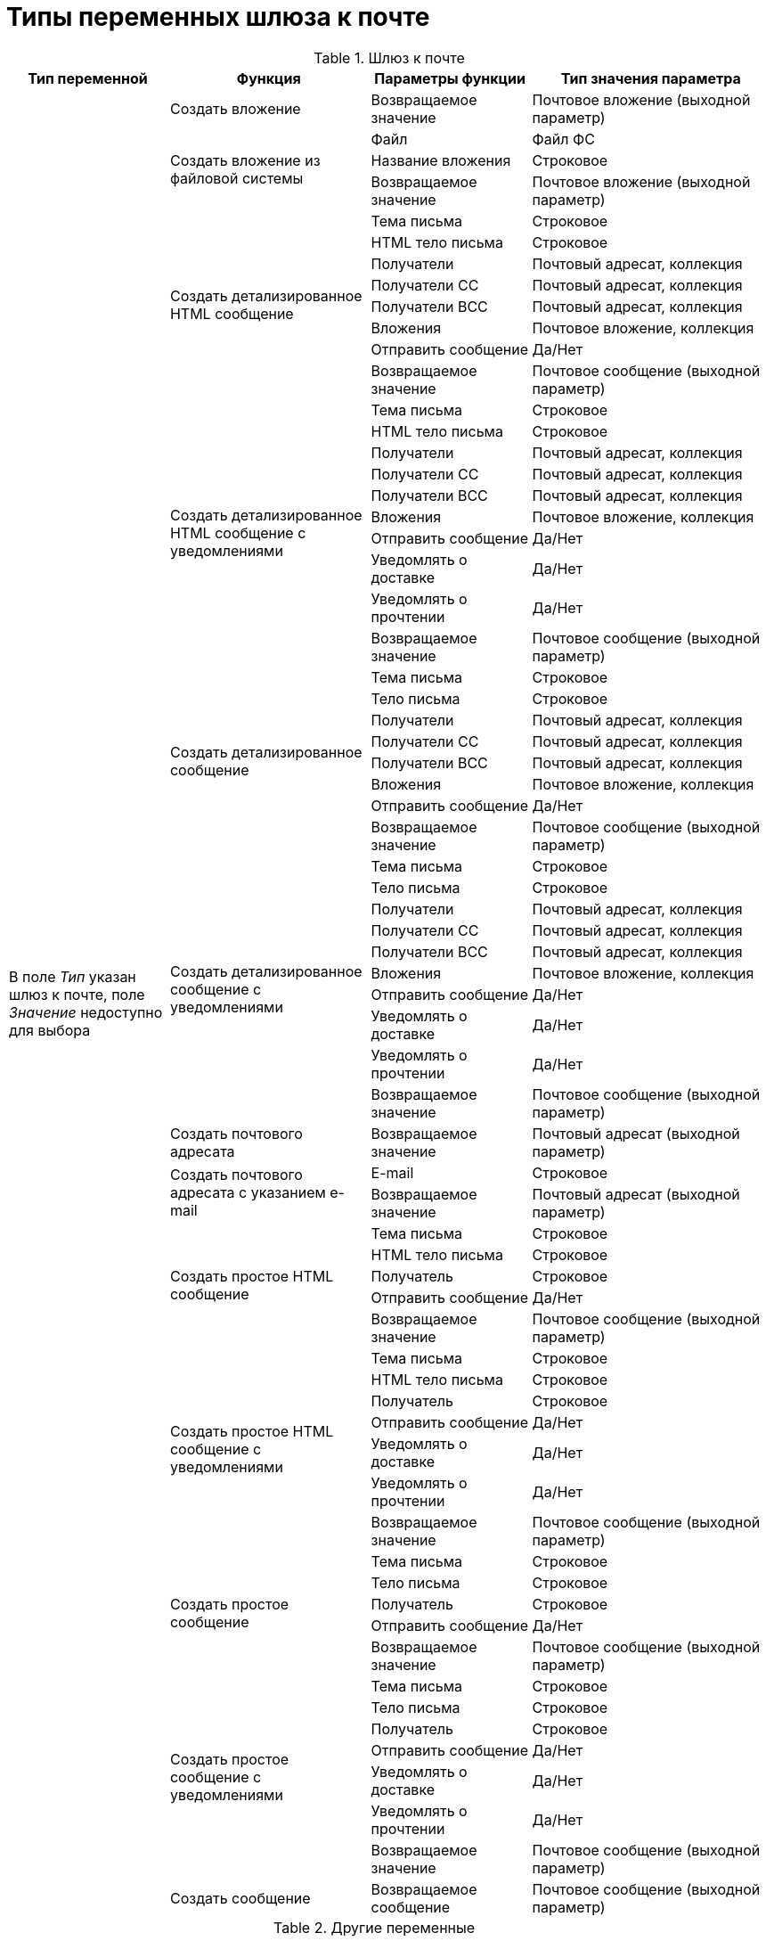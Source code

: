 = Типы переменных шлюза к почте

[#mail-gate]
.Шлюз к почте
[cols="20%,25%,20%,30%",options="header"]
|===
|Тип переменной |Функция |Параметры функции |Тип значения параметра

.68+|В поле _Тип_ указан шлюз к почте, поле _Значение_ недоступно для выбора
|Создать вложение
|Возвращаемое значение
|Почтовое вложение (выходной параметр)

.3+|Создать вложение из файловой системы
|Файл
|Файл ФС
|Название вложения
|Строковое
|Возвращаемое значение
|Почтовое вложение (выходной параметр)

.8+|Создать детализированное HTML сообщение
|Тема письма
|Строковое
|HTML тело письма
|Строковое
|Получатели
|Почтовый адресат, коллекция
|Получатели СС
|Почтовый адресат, коллекция
|Получатели ВСС
|Почтовый адресат, коллекция
|Вложения
|Почтовое вложение, коллекция
|Отправить сообщение
|Да/Нет
|Возвращаемое значение
|Почтовое сообщение (выходной параметр)

.10+|Создать детализированное HTML сообщение с уведомлениями
|Тема письма
|Строковое
|HTML тело письма
|Строковое
|Получатели
|Почтовый адресат, коллекция
|Получатели СС
|Почтовый адресат, коллекция
|Получатели ВСС
|Почтовый адресат, коллекция
|Вложения
|Почтовое вложение, коллекция
|Отправить сообщение
|Да/Нет
|Уведомлять о доставке
|Да/Нет
|Уведомлять о прочтении
|Да/Нет
|Возвращаемое значение
|Почтовое сообщение (выходной параметр)

.8+|Создать детализированное сообщение
|Тема письма
|Строковое
|Тело письма
|Строковое
|Получатели
|Почтовый адресат, коллекция
|Получатели СС
|Почтовый адресат, коллекция
|Получатели ВСС
|Почтовый адресат, коллекция
|Вложения
|Почтовое вложение, коллекция
|Отправить сообщение
|Да/Нет
|Возвращаемое значение
|Почтовое сообщение (выходной параметр)

.10+|Создать детализированное сообщение с уведомлениями
|Тема письма
|Строковое
|Тело письма
|Строковое
|Получатели
|Почтовый адресат, коллекция
|Получатели СС
|Почтовый адресат, коллекция
|Получатели ВСС
|Почтовый адресат, коллекция
|Вложения
|Почтовое вложение, коллекция
|Отправить сообщение
|Да/Нет
|Уведомлять о доставке
|Да/Нет
|Уведомлять о прочтении
|Да/Нет
|Возвращаемое значение
|Почтовое сообщение (выходной параметр)

|Создать почтового адресата
|Возвращаемое значение
|Почтовый адресат (выходной параметр)

.2+|Создать почтового адресата с указанием e-mail
|E-mail
|Строковое
|Возвращаемое значение
|Почтовый адресат (выходной параметр)

.5+|Создать простое HTML сообщение
|Тема письма
|Строковое
|HTML тело письма
|Строковое
|Получатель
|Строковое
|Отправить сообщение
|Да/Нет
|Возвращаемое значение
|Почтовое сообщение (выходной параметр)

.7+|Создать простое HTML сообщение с уведомлениями
|Тема письма |Строковое
|HTML тело письма
|Строковое
|Получатель
|Строковое
|Отправить сообщение
|Да/Нет
|Уведомлять о доставке
|Да/Нет
|Уведомлять о прочтении
|Да/Нет
|Возвращаемое значение
|Почтовое сообщение (выходной параметр)

.5+|Создать простое сообщение
|Тема письма
|Строковое
|Тело письма
|Строковое
|Получатель
|Строковое
|Отправить сообщение
|Да/Нет
|Возвращаемое значение
|Почтовое сообщение (выходной параметр)

.7+|Создать простое сообщение с уведомлениями
|Тема письма
|Строковое
|Тело письма
|Строковое
|Получатель
|Строковое
|Отправить сообщение
|Да/Нет
|Уведомлять о доставке
|Да/Нет
|Уведомлять о прочтении
|Да/Нет
|Возвращаемое значение
|Почтовое сообщение (выходной параметр)

|Создать сообщение
|Возвращаемое сообщение
|Почтовое сообщение (выходной параметр)

|===

[#other]
.Другие переменные
[cols="20%,25%,20%,30%",options="header"]
|===
|Тип переменной |Функция |Параметры функции |Тип значения параметра

|Почтовое вложение
|Сохранить в файл
|Путь к файлу
|Строковое

|Почтовый адресат
|–
|–
|–

|Почтовое сообщение
|Отправить сообщениеfootnote:[Для типа переменной _Почтовое сообщение_ функция _Отправить сообщение_ в версии {dv} 4.5 не поддерживается.]
|–
|–

|===
